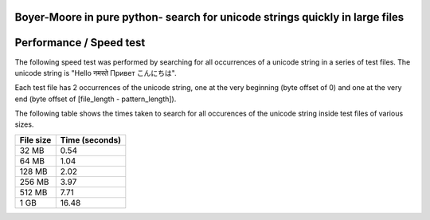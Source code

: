 Boyer-Moore in pure python- search for unicode strings quickly in large files
-----------------------------------------------------------------------------


Performance / Speed test
------------------------

The following speed test was performed by searching for all occurrences of a unicode
string in a series of test files. The unicode string is "Hello नमस्ते Привет こんにちは".

Each test file has 2 occurrences of the unicode string, one at the very beginning (byte offset of 0)
and one at the very end (byte offset of [file_length - pattern_length]).

The following table shows the times taken to search for all occurences of the unicode
string inside test files of various sizes.

+-----------+----------------+
| File size | Time (seconds) |
+===========+================+
| 32 MB     | 0.54           |
+-----------+----------------+
| 64 MB     | 1.04           |
+-----------+----------------+
| 128 MB    | 2.02           |
+-----------+----------------+
| 256 MB    | 3.97           |
+-----------+----------------+
| 512 MB    | 7.71           |
+-----------+----------------+
| 1 GB      | 16.48          |
+-----------+----------------+

